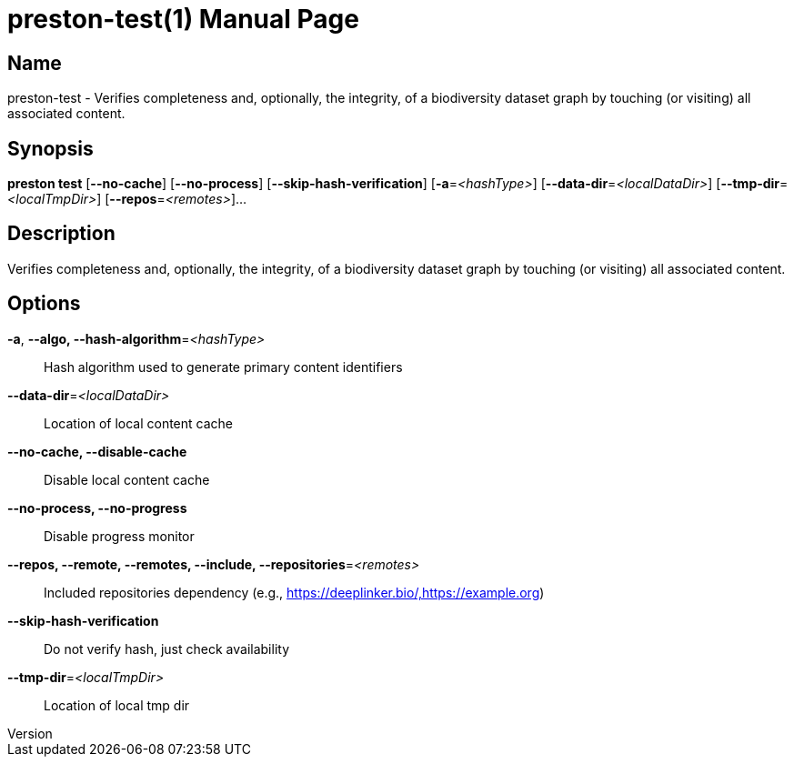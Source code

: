 // tag::picocli-generated-full-manpage[]
// tag::picocli-generated-man-section-header[]
:doctype: manpage
:revnumber: 
:manmanual: Preston Manual
:mansource: 
:man-linkstyle: pass:[blue R < >]
= preston-test(1)

// end::picocli-generated-man-section-header[]

// tag::picocli-generated-man-section-name[]
== Name

preston-test - Verifies completeness and, optionally, the integrity, of a biodiversity dataset graph by touching (or visiting) all associated content.

// end::picocli-generated-man-section-name[]

// tag::picocli-generated-man-section-synopsis[]
== Synopsis

*preston test* [*--no-cache*] [*--no-process*] [*--skip-hash-verification*]
             [*-a*=_<hashType>_] [*--data-dir*=_<localDataDir>_]
             [*--tmp-dir*=_<localTmpDir>_] [*--repos*=_<remotes>_]...

// end::picocli-generated-man-section-synopsis[]

// tag::picocli-generated-man-section-description[]
== Description

Verifies completeness and, optionally, the integrity, of a biodiversity dataset graph by touching (or visiting) all associated content.

// end::picocli-generated-man-section-description[]

// tag::picocli-generated-man-section-options[]
== Options

*-a*, *--algo, --hash-algorithm*=_<hashType>_::
  Hash algorithm used to generate primary content identifiers

*--data-dir*=_<localDataDir>_::
  Location of local content cache

*--no-cache, --disable-cache*::
  Disable local content cache

*--no-process, --no-progress*::
  Disable progress monitor

*--repos, --remote, --remotes, --include, --repositories*=_<remotes>_::
  Included repositories dependency (e.g., https://deeplinker.bio/,https://example.org)

*--skip-hash-verification*::
  Do not verify hash, just check availability

*--tmp-dir*=_<localTmpDir>_::
  Location of local tmp dir

// end::picocli-generated-man-section-options[]

// tag::picocli-generated-man-section-arguments[]
// end::picocli-generated-man-section-arguments[]

// tag::picocli-generated-man-section-commands[]
// end::picocli-generated-man-section-commands[]

// tag::picocli-generated-man-section-exit-status[]
// end::picocli-generated-man-section-exit-status[]

// tag::picocli-generated-man-section-footer[]
// end::picocli-generated-man-section-footer[]

// end::picocli-generated-full-manpage[]
